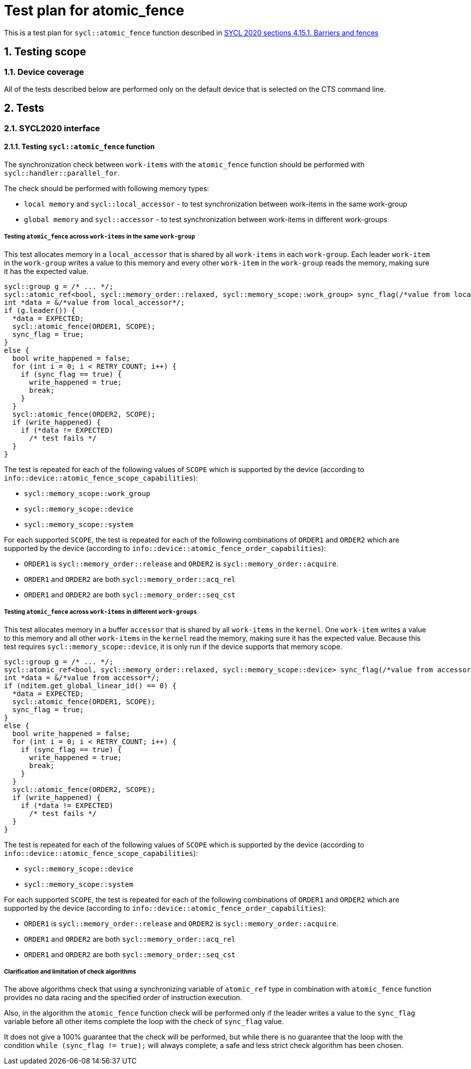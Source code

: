 :sectnums:
:xrefstyle: short

= Test plan for atomic_fence

This is a test plan for `sycl::atomic_fence` function described in https://registry.khronos.org/SYCL/specs/sycl-2020/html/sycl-2020.html#sec:barriers-fences[SYCL 2020 sections 4.15.1. Barriers and fences]

== Testing scope

=== Device coverage

All of the tests described below are performed only on the default device that
is selected on the CTS command line.

== Tests

=== SYCL2020 interface

==== Testing `sycl::atomic_fence` function

The synchronization check between `work-items` with the `atomic_fence` function should be performed  with `sycl::handler::parallel_for`.

The check should be performed with following memory types:

* `local memory` and `sycl::local_accessor` - to test synchronization between work-items in the same work-group
* `global memory` and `sycl::accessor` - to test synchronization between work-items in different work-groups

=====  Testing `atomic_fence` across `work-items` in the same `work-group`

This test allocates memory in a `local_accessor` that is shared by all `work-items` in each `work-group`.
Each leader `work-item` in the `work-group` writes a value to this memory and every other `work-item` in
the `work-group` reads the memory, making sure it has the expected value.

[source,c++]
----
sycl::group g = /* ... */;
sycl::atomic_ref<bool, sycl::memory_order::relaxed, sycl::memory_scope::work_group> sync_flag(/*value from local_accessor*/);
int *data = &/*value from local_accessor*/;
if (g.leader()) {
  *data = EXPECTED;
  sycl::atomic_fence(ORDER1, SCOPE);
  sync_flag = true;
}
else {
  bool write_happened = false;
  for (int i = 0; i < RETRY_COUNT; i++) {
    if (sync_flag == true) {
      write_happened = true;
      break;
    }
  }
  sycl::atomic_fence(ORDER2, SCOPE);
  if (write_happened) {
    if (*data != EXPECTED)
      /* test fails */
  }
}
----

The test is repeated for each of the following values of `SCOPE` which is supported by the device
(according to `info::device::atomic_fence_scope_capabilities`):

* `sycl::memory_scope::work_group`
* `sycl::memory_scope::device`
* `sycl::memory_scope::system`

For each supported `SCOPE`, the test is repeated for each of the following combinations of `ORDER1`
and `ORDER2` which are supported by the device (according to `info::device::atomic_fence_order_capabilities`):

* `ORDER1` is `sycl::memory_order::release` and `ORDER2` is `sycl::memory_order::acquire`.
* `ORDER1` and `ORDER2` are both `sycl::memory_order::acq_rel`
* `ORDER1` and `ORDER2` are both `sycl::memory_order::seq_cst`

===== Testing `atomic_fence` across `work-items` in different `work-groups`

This test allocates memory in a buffer `accessor` that is shared by all `work-items` in the `kernel`.
One `work-item` writes a value to this memory and all other `work-items` in the `kernel` read the memory,
making sure it has the expected value. Because this test requires `sycl::memory_scope::device`,
it is only run if the device supports that memory scope.

[source,c++]
----
sycl::group g = /* ... */;
sycl::atomic_ref<bool, sycl::memory_order::relaxed, sycl::memory_scope::device> sync_flag(/*value from accessor*/);
int *data = &/*value from accessor*/;
if (nditem.get_global_linear_id() == 0) {
  *data = EXPECTED;
  sycl::atomic_fence(ORDER1, SCOPE);
  sync_flag = true;
}
else {
  bool write_happened = false;
  for (int i = 0; i < RETRY_COUNT; i++) {
    if (sync_flag == true) {
      write_happened = true;
      break;
    }
  }
  sycl::atomic_fence(ORDER2, SCOPE);
  if (write_happened) {
    if (*data != EXPECTED)
      /* test fails */
  }
}
----

The test is repeated for each of the following values of `SCOPE` which is supported by the device
(according to `info::device::atomic_fence_scope_capabilities`):

* `sycl::memory_scope::device`
* `sycl::memory_scope::system`

For each supported `SCOPE`, the test is repeated for each of the following combinations of `ORDER1` and `ORDER2`
which are supported by the device (according to `info::device::atomic_fence_order_capabilities`):

* `ORDER1` is `sycl::memory_order::release` and `ORDER2` is `sycl::memory_order::acquire`.
* `ORDER1` and `ORDER2` are both `sycl::memory_order::acq_rel`
* `ORDER1` and `ORDER2` are both `sycl::memory_order::seq_cst`

===== Clarification and limitation of check algorithms

The above algorithms check that using a synchronizing variable of `atomic_ref` type in combination with
`atomic_fence` function provides no data racing and the specified order of instruction execution.

Also, in the algorithm the `atomic_fence` function check will be performed only if the leader writes
a value to the `sync_flag` variable before all other items complete the loop with the check of `sync_flag` value.

It does not give a 100% guarantee that the check will be performed, but while there is no guarantee
that the loop with the condition `while (sync_flag != true);` will always complete, a safe and less
strict check algorithm has been chosen.
